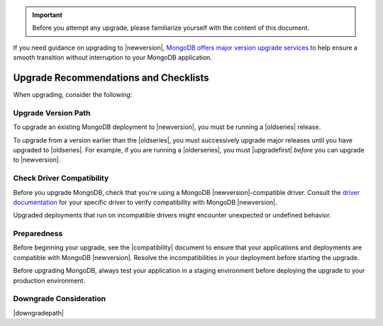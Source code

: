 .. important::

   Before you attempt any upgrade, please familiarize yourself with the
   content of this document.

If you need guidance on upgrading to |newversion|, `MongoDB offers major version
upgrade services
<https://www.mongodb.com/products/consulting?jmp=docs>`_ to help ensure
a smooth transition without interruption to your MongoDB application.

Upgrade Recommendations and Checklists
--------------------------------------

When upgrading, consider the following:

Upgrade Version Path
~~~~~~~~~~~~~~~~~~~~

To upgrade an existing MongoDB deployment to |newversion|, you must be
running a |oldseries| release.

To upgrade from a version earlier than the |oldseries|, you must
successively upgrade major releases until you have upgraded to
|oldseries|. For example, if you are running a |olderseries|, you must
|upgradefirst| *before* you can upgrade to |newversion|.

Check Driver Compatibility
~~~~~~~~~~~~~~~~~~~~~~~~~~

Before you upgrade MongoDB, check that you're using a MongoDB 
|newversion|-compatible driver. Consult the `driver documentation
<https://docs.mongodb.com/drivers/>`_ for your specific driver to verify 
compatibility with MongoDB |newversion|. 

Upgraded deployments that run on incompatible drivers might encounter 
unexpected or undefined behavior.

Preparedness
~~~~~~~~~~~~

Before beginning your upgrade, see the |compatibility| document to
ensure that your applications and deployments are compatible with
MongoDB |newversion|. Resolve the incompatibilities in your deployment before
starting the upgrade.

Before upgrading MongoDB, always test your application in a staging
environment before deploying the upgrade to your production
environment.


Downgrade Consideration
~~~~~~~~~~~~~~~~~~~~~~~

|downgradepath|


